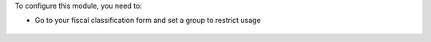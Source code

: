 To configure this module, you need to:

* Go to your fiscal classification form and set a group to restrict usage

.. figure:: ../static/description/account_product_fiscal_classification_form.png
   :width: 800 px
